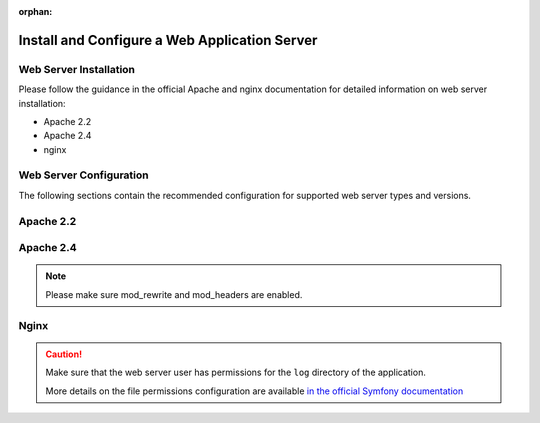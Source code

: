 :orphan:

.. _platform--installation--web-server-configuration:
.. _step-3-configure-the-webserver:

Install and Configure a Web Application Server
~~~~~~~~~~~~~~~~~~~~~~~~~~~~~~~~~~~~~~~~~~~~~~

Web Server Installation
^^^^^^^^^^^^^^^^^^^^^^^

Please follow the guidance in the official Apache and nginx documentation for detailed information on web server installation:

* Apache 2.2
* Apache 2.4
* nginx

.. TODO add links


Web Server Configuration
^^^^^^^^^^^^^^^^^^^^^^^^

.. begin_web_server_configuration

The following sections contain the recommended configuration for supported web server types and versions.

Apache 2.2
^^^^^^^^^^

.. code-block:: apache
    :linenos:

    <VirtualHost *:80>
        ServerName {$folder_name}.example.com

        DirectoryIndex app.php
        DocumentRoot [$folder_location]}/{$folder_name}/web
        <Directory  [$folder_location]}/{$folder_name}/web>
            # enable the .htaccess rewrites
            AllowOverride All
            Order allow,deny
            Allow from All
        </Directory>

        ErrorLog /var/log/apache2/{$folder_name}_error.log
        CustomLog /var/log/apache2/{$folder_name}_access.log combined
    </VirtualHost>

Apache 2.4
^^^^^^^^^^

.. code-block:: apache
    :linenos:

    <VirtualHost *:80>
        ServerName {$folder_name}.example.com

        DirectoryIndex app.php
        DocumentRoot [$folder_location]}/{$folder_name}/web
        <Directory  [$folder_location]}/{$folder_name}/web>
            # enable the .htaccess rewrites
            AllowOverride All
            Require all granted
        </Directory>

        ErrorLog /var/log/apache2/{$folder_name}_error.log
        CustomLog /var/log/apache2/{$folder_name}_access.log combined
    </VirtualHost>

.. note:: Please make sure mod_rewrite and mod_headers are enabled.

Nginx
^^^^^

.. code-block:: nginx
    :linenos:

    server {
        server_name {$folder_name}.example.com;
        root  [$folder_location]}/{$folder_name}/web;

        location / {
            # try to serve file directly, fallback to app.php
            try_files $uri /app.php$is_args$args;
        }

        location ~ ^/(app|app_dev|config|install)\.php(/|$) {
	    fastcgi_pass 127.0.0.1:9000;
	    # or
            # fastcgi_pass unix:/var/run/php/php7-fpm.sock;
            fastcgi_split_path_info ^(.+\.php)(/.*)$;
            include fastcgi_params;
            fastcgi_param SCRIPT_FILENAME $document_root$fastcgi_script_name;
            fastcgi_param HTTPS off;
        }

        error_log /var/log/nginx/{$folder_name}_error.log;
        access_log /var/log/nginx/{$folder_name}_access.log;
    }


.. caution::

    Make sure that the web server user has permissions for the ``log`` directory of the application.

    More details on the file permissions configuration are available
    `in the official Symfony documentation`_

.. _`in the official Symfony documentation`: http://symfony.com/doc/current/book/installation.html#book-installation-permissions